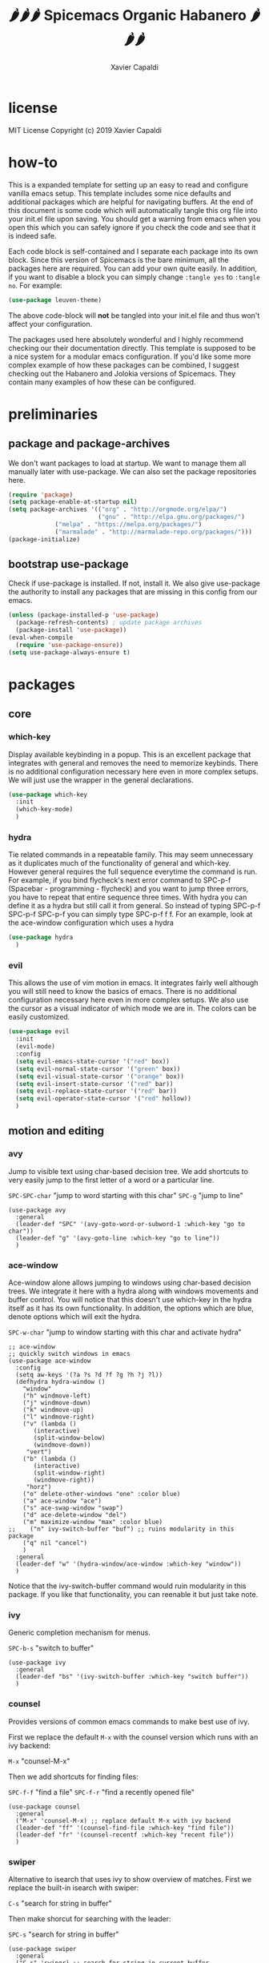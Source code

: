 #+TITLE: 🌶🌶🌶 Spicemacs Organic Habanero 🌶🌶🌶
#+AUTHOR: Xavier Capaldi

* license
MIT License
Copyright (c) 2019 Xavier Capaldi

* how-to
This is a expanded template for setting up an easy to read and configure vanilla emacs setup. 
This template includes some nice defaults and additional packages which are helpful for navigating buffers.
At the end of this document is some code which will automatically tangle this org file into your init.el file upon saving.
You should get a warning from emacs when you open this which you can safely ignore if you check the code and see that it is indeed safe.

Each code block is self-contained and I separate each package into its own block.
Since this version of Spicemacs is the bare minimum, all the packages here are required. You can add your own quite easily.
In addition, if you want to disable a block you can simply change ~:tangle yes~ to ~:tangle no~. For example:

#+begin_src emacs-lisp :tangle no
(use-package leuven-theme)
#+end_src

The above code-block will *not* be tangled into your init.el file and thus won't affect your configuration.

The packages used here absolutely wonderful and I highly recommend checking our their documentation directly.
This template is supposed to be a nice system for a modular emacs configuration. 
If you'd like some more complex example of how these packages can be combined, I suggest checking out the Habanero and Jolokia versions of Spicemacs.
They contain many examples of how these can be configured. 

* preliminaries
** package and package-archives

We don't want packages to load at startup. We want to manage them all manually later with use-package.
We can also set the package repositories here.

#+begin_src emacs-lisp :tangle yes
(require 'package)
(setq package-enable-at-startup nil)
(setq package-archives '(("org" . "http://orgmode.org/elpa/")
                         ("gnu" . "http://elpa.gnu.org/packages/")
			 ("melpa" . "https://melpa.org/packages/")
			 ("marmalade" . "http://marmalade-repo.org/packages/")))
(package-initialize)
#+end_src

** bootstrap use-package

Check if use-package is installed. If not, install it. 
We also give use-package the authority to install any packages that are missing in this config from our emacs.

#+begin_src emacs-lisp :tangle yes
(unless (package-installed-p 'use-package)
  (package-refresh-contents) ; update package archives
  (package-install 'use-package))
(eval-when-compile
  (require 'use-package-ensure))
(setq use-package-always-ensure t)
#+end_src

* packages
** core
*** COMMENT general

A convenient method for binding keys in emacs.
We setup general's configuration using the ~:config~ wrapper here. 
This means it won't set these setting's won't take effect until the package itself is loaded.
We use spacebar (or spicebar) in the Evil-normal mode and meta-space for all other modes. 
We define only sections (with now commands) or commands which don't rely on external packages here.
We can add package specific commands in their own use-package declaration.


#+begin_src emacs-lisp :tangle yes
  (use-package general
    :config
    (general-create-definer leader-def
      :states '(normal visual insert emacs)
      :prefix "SPC"
      :non-normal-prefix "M-SPC")

    ;; simple commands
     (leader-def "TAB" '((lambda ()
                        (interactive)
                        (switch-to-buffer (other-buffer (current-buffer) 1)))
      :which-key "prev buffer"))

    ;; files
    (leader-def "f" '(:ignore t :which-key "files"))

    ;; zoom
    (leader-def "+" '(text-scale-adjust "zoom"))

    ;; buffer (note that this can be replaced by the ace-window package detailed in motion)
    (leader-def "b" '(:ignore t :which-key "buffer"))
    (leader-def "bo" '(other-window :which-key "switch window"))
    (leader-def "bk" '(kill-buffer :which-key "kill buffer"))

    ;; modes
    (leader-def "w" '(auto-fill-mode :which-key "fill mode"))

    ;; reserved keys for mode-specific bindings
    ;; navigation
    (leader-def "t" '(:ignore t :which-key "editing"))

    ;; compilation
    (leader-def "c" '(:ignore t :which-key "compilation"))

    ;; error checking
    (leader-def "x" '(:ignore t :which-key "error"))
    )
#+end_src

*** which-key

Display available keybinding in a popup.
This is an excellent package that integrates with general and removes the need to memorize keybinds.
There is no additional configuration necessary here even in more complex setups.
We will just use the wrapper in the general declarations. 

#+begin_src emacs-lisp :tangle yes
(use-package which-key
  :init
  (which-key-mode)
  )
#+end_src

*** hydra
    
Tie related commands in a repeatable family.
This may seem unnecessary as it duplicates much of the functionality of general and which-key.
However general requires the full sequence everytime the command is run. 
For example, if you bind flycheck's next error command to SPC-p-f (Spacebar - programming - flycheck) and you want to jump three errors, you have to repeat that entire sequence three times.
With hydra you can define it as a hydra but still call it from general.
So instead of typing SPC-p-f SPC-p-f SPC-p-f you can simply type SPC-p-f f f. 
For an example, look at the ace-window configuration which uses a hydra

#+begin_src emacs-lisp :tangle yes
(use-package hydra
  )
#+end_src

*** evil

This allows the use of vim motion in emacs. 
It integrates fairly well although you will still need to know the basics of emacs.
There is no additional configuration necessary here even in more complex setups.
We also use the cursor as a visual indicator of which mode we are in.
The colors can be easily customized.

#+begin_src emacs-lisp :tangle yes 
(use-package evil
  :init
  (evil-mode)
  :config
  (setq evil-emacs-state-cursor '("red" box))
  (setq evil-normal-state-cursor '("green" box))
  (setq evil-visual-state-cursor '("orange" box))
  (setq evil-insert-state-cursor '("red" bar))
  (setq evil-replace-state-cursor '("red" bar))
  (setq evil-operator-state-cursor '("red" hollow))
  )
#+end_src

** motion and editing
*** avy

Jump to visible text using char-based decision tree.
We add shortcuts to very easily jump to the first letter of a word or a particular line.

~SPC-SPC-char~ "jump to word starting with this char"
~SPC-g~ "jump to line"

#+begin_src emacs-lisp tangle: yes
(use-package avy
  :general
  (leader-def "SPC" '(avy-goto-word-or-subword-1 :which-key "go to char"))
  (leader-def "g" '(avy-goto-line :which-key "go to line"))
  )
#+end_src

*** ace-window

Ace-window alone allows jumping to windows using char-based decision trees.
We integrate it here with a hydra along with windows movements and buffer control.   
You will notice that this doesn't use which-key in the hydra itself as it has its own functionality.
In addition, the options which are blue, denote options which will exit the hydra.

~SPC-w-char~ "jump to window starting with this char and activate hydra"

#+begin_src emacs-lisp tangle: yes
;; ace-window
;; quickly switch windows in emacs
(use-package ace-window
  :config
  (setq aw-keys '(?a ?s ?d ?f ?g ?h ?j ?l))
  (defhydra hydra-window ()
    "window"
    ("h" windmove-left)
    ("j" windmove-down)
    ("k" windmove-up)
    ("l" windmove-right)
    ("v" (lambda ()
	   (interactive)
	   (split-window-below)
	   (windmove-down))
     "vert")
    ("b" (lambda ()
	   (interactive)
	   (split-window-right)
	   (windmove-right))
     "horz")
    ("o" delete-other-windows "one" :color blue)
    ("a" ace-window "ace")
    ("s" ace-swap-window "swap")
    ("d" ace-delete-window "del")
    ("m" maximize-window "max" :color blue)
;;    ("n" ivy-switch-buffer "buf") ;; ruins modularity in this package
    ("q" nil "cancel")
    )
  :general
  (leader-def "w" '(hydra-window/ace-window :which-key "window"))
  )
#+end_src

Notice that the ivy-switch-buffer command would ruin modularity in this package.
If you like that functionality, you can reenable it but just take note.

*** ivy

Generic completion mechanism for menus.

~SPC-b-s~ "switch to buffer"

#+begin_src emacs-lisp tangle: yes
(use-package ivy
  :general
  (leader-def "bs" '(ivy-switch-buffer :which-key "switch buffer"))
  )
#+end_src
*** counsel

Provides versions of common emacs commands to make best use of ivy.

First we replace the default ~M-x~ with the counsel version which runs with an ivy backend:

~M-x~ "counsel-M-x"

Then we add shortcuts for finding files:

~SPC-f-f~ "find a file"
~SPC-f-r~ "find a recently opened file"

#+begin_src emacs-lisp tangle: yes
(use-package counsel
  :general
  ("M-x" 'counsel-M-x) ;; replace default M-x with ivy backend
  (leader-def "ff" '(counsel-find-file :which-key "find file"))
  (leader-def "fr" '(counsel-recentf :which-key "recent file"))
  )
#+end_src
*** swiper

Alternative to isearch that uses ivy to show overview of matches.
First we replace the built-in isearch with swiper:

~C-s~ "search for string in buffer"

Then make shorcut for searching with the leader:

~SPC-s~ "search for string in buffer"

#+begin_src emacs-lisp tangle: yes
(use-package swiper
  :general
  ("C-s" 'swiper) ;; search for string in current buffer
  (leader-def "s" '(swiper :which-key "search")) ;; search for string in current buffer
  )
#+end_src
*** iedit

Edit multiple occurences in text with visual feedback.

~SPC-e~ "enter and exit iedit-mode"

This command is a little unintuitive but very powerful.
Either select a region in visual mode or move the cursor over a single word.
Enter the shortcut to enter iedit-mode.
You can then modify the word.
All occurences will be modified simultaneously.
Then enter the same key sequence to exit iedit mode.

#+begin_src emacs-lisp tangle: yes
(use-package iedit
  :general
  (leader-def "e" '(iedit-mode :which-key "iedit"))
  )
#+end_src

*** expand-region

Expand region increases the selected region by semantic units.
This is super convenient and allows you to quickly expand and contract your selection using a hydra.

~SPC-e~ "expand selection"
~SPC-c~ "contract selection"

#+begin_src emacs-lisp tangle: yes
(use-package expand-region
  :config
  (defhydra hydra-expand ()
    "expand region"
    ("e" er/expand-region)
    ("c" er/contract-region))
  :general
  (leader-def "e" '(hydra-expand/er/expand-region :which-key "expand"))
;;(leader-def "c" '(hydra-expand/er/contract-region :which-key "contract")) ;; you could do something like this if you prefer
  )
#+end_src

** appearance
*** leuven-theme

This is an excellent theme which I can highly recommend.
It is very thorough and has nice aesthetics for the most popular emacs modes.
It also has a dark mode.

#+begin_src emacs-lisp tangle: no
(use-package leuven-theme
  :init (load-theme 'leuven)
  )
#+end_src

*** rainbow-delimiters

Highlight delimiters according to depth.
We keep this always on so we can more easily distinguish our depth in delimiters.
The colors by default are quite subtle but can be modified easily.
It is set currently to automatically operate in programming modes.

#+begin_src emacs-lisp tangle: yes
(use-package rainbow-delimiters
  :hook (prog-mode . rainbow-delimiters-mode)
  )
#+end_src

*** highlight-indent-guides

Highlight depth of indentation.
Can be customized more thoroughly...

#+begin_src emacs-lisp tangle: yes
(use-package highlight-indent-guides
  :init (setq highlight-indent-guides-method 'column)
  :hook (prog-mode . highlight-indent-guides-mode)
  )
#+end_src


** utility
*** TODO smartparens

Minor mode for dealing with pairs.

#+begin_src emacs-lisp tangle: yes
(use-package smartparens
  :init
  (smartparens-global-mode)
  )
#+end_src

*** fill-column-indicator

This will add an indicator to your programming modes so you can see your max number of columns.
It will also automatically hard wrap.
For this to work, you must configure the column width in your programming mode package as shown below:

#+begin_src emacs-lisp tangle: no
(use-package python
  :config
  (setq default-fill-column 88) ;; wrapping text at 88th character
  )
#+end_src

#+begin_src emacs-lisp tangle: yes
(use-package fill-column-indicator
  :hook
  (prog-mode . fci-mode)
  (prog-mode . auto-fill-mode)
  )
#+end_src

** programming
* customizations

We want to setup emacs' built in version control such that all backup files go in the .emacs.d/backups folder.
In addition, we will automatically remove all backups.
  
#+begin_src emacs-lisp :tangle yes
(setq delete-old-versions -1) ; delete backup versions silently
(setq version-control t) ; use version control
(setq vc-make-backup-files t) ; make backup even when in version controlled dir
(setq backup-directory-alist '(("." . "~/.emacs.d/backups"))) ; directory for backups
(setq auto-save-file-name-transforms '((".*" "~/.emacs.d/auto-save-list/" t)))
#+end_src

We just turn off the alarm and change the file defaults.

#+begin_src emacs-lisp :tangle yes
(setq vc-follow-symlinks t) ; don't ask for confirmation when opening a symlinked file
(setq inhibit-startup-screen t) ; inhibit default startup screen
(setq ring-bell-function 'ignore) ; silent bell when you make mistakes
(setq coding-system-for-read 'utf-8) ; use utf-8 by default
(setq coding-system-for-write 'utf-8)
(setq sentence-end-double-space nil) ; sentence should end with only a point
#+end_src

Remove the toolbar, menubar and scroll bars.
You may want to add these back depending upon how proficient you are with emacs.

#+begin_src emacs-lisp :tangle yes
(tool-bar-mode -1)
(menu-bar-mode -1)
(scroll-bar-mode -1)
#+end_src

We set the initial font size.

#+begin_src emacs-lisp :tangle yes
(set-face-attribute 'default nil :height 90)
#+end_src

Enable global line numbers. 
Alternatively you can hook this to specific modes.

#+begin_src emacs-lisp :tangle yes
(global-linum-mode t)
#+end_src

* tangle .org to .el on save

This command will automatically tangle this org file into your init.el file whenever you save.
This should bring up a warning from emacs whenever you try to edit this file since you have to authorize this script to run.

;; Local Variables:
;; eval: (add-hook 'after-save-hook (lambda ()(org-babel-tangle)) nil t)
;; End:
